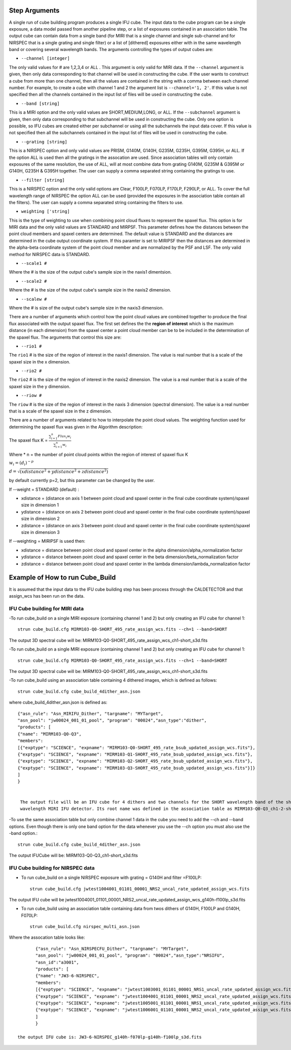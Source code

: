 Step Arguments
==============
A single run of cube building program produces a single IFU cube.  The input data to the cube program can be a
single exposure, a data model passed from another pipeline step,  or a list of exposures contained in an association table.
The output cube can contain data from a single band (for MIRI that is a single channel and single sub-channel and for NIRSPEC that
is a single grating and single filter) or  a list of [dithered]  exposures either with in the same wavelength band or
covering several wavelength bands. The arguments controlling the  types of output cubes are:

* ``--channel [integer]``

The only valid values for # are 1,2,3,4 or ALL .
This argument is only valid for MIRI data. If the ``--channel`` argument is given, then only data corresponding to that channel
will be used in constructing the cube.  If the user wants to construct a cube from more than one channel,
then all the values are contained in the string with a comma between each channel number. For example,
to create a cube with channel 1 and 2 the argument list is ``--channel='1, 2'``. If this value is not specified then all the
channels contained in the input list of files will be used in constructing the cube.

* ``--band [string]``

This is a MIRI option and the  only valid values  are SHORT,MEDIUM,LONG, or ALL.
If the ``--subchannel`` argument is given, then only data corresponding
to that subchannel will be used in  constructing the cube. Only one option is possible, so IFU cubes are created either
per subchannel or using all the subchannels the input data cover.  If this value is not specified then all the
subchannels contained in the input list of files will be used in constructing the cube.

* ``--grating [string]``

This is a NIRSPEC option and only valid values are PRISM, G140M, G140H, G235M, G235H, G395M, G395H, or ALL.
If the option ALL is used then all the gratings in the assocation are used.
Since association tables will only contain exposures of the same resolution, the use of ALL, will at most combine
data from grating G140M, G235M & G395M or G140H, G235H & G395H together. The user can supply a comma separated string
containing the gratings to use.

* ``--filter [string]``

This is a NIRSPEC  option and the only valid options are Clear, F100LP, F070LP, F170LP, F290LP, or ALL. To
cover the full wavelength range of NIRSPEC the option ALL can be used (provided the exposures in the association table
contain all the filters). The user can supply a comma separated string containing the filters to use.

* ``weighting ['string]``

This is the type of weighting to use when combining point cloud fluxes to represent the spaxel flux.
This option is for MIRI data and the only valid values are STANDARD and MIRPSF. This parameter defines
how the distances between the point cloud members and spaxel centers are determined.  The default value is STANDARD and the distances
are determined in the cube output coordinate system. If this paramter is set to MIRIPSF then the distances are determined in
the alpha-beta coordinate system of the point cloud member and are normalized by the PSF and LSF. The only valid method for NIRSPEC
data is STANDARD.

* ``--scale1 #``

Where the #  is the  size of the output cube's sample size in the naxis1 dimentsion.

* ``--scale2 #``

Where the  #  is the size of the output cube's sample size  in the naxis2 dimension.

* ``--scalew #``

Where the  #  is size of the output cube's sample size in the naxis3 dimension.

There are a number of arguments which control how the point cloud values are combined together to produce the final
flux associated with the output  spaxel flux. The first set defines the the  **region of interest**  which is the maximum
distance (in each dimension)  from the spaxel center a point cloud member can be to be
included in the determination of the spaxel flux. The  arguments  that control this  size are:

* ``--rio1 #``

The ``rio1`` # is the  size of the region of interest in the naxis1 dimension. The value is  real number that  is a
scale of  the  spaxel size in the x dimension.

* ``--rio2 #``

The ``rio2`` # is the size of the region of interest in the naxis2 dimension. The value is a real  number that is a
scale of the spaxel size in the y dimension.

* ``--riow #``

The ``riow`` # is the size of the region of interest in the naxis 3 dimension (spectral dimension). The value is a real
number that is a  scale of the spaxel size in the z dimension.


There are a number of arguments related to how to interpolate the point cloud values.
The weighting function used for determining the spaxel flux was given in the Algorithm description:


The spaxel flux K =
:math:`\frac{ \sum_{i=1}^n Flux_i w_i}{\sum_{i=1}^n w_i}`

Where
* n = the number of point cloud points within the region of interest of spaxel flux K

:math:`w_i = (d_i)^{-p}`

:math:`d = \sqrt{(xdistance^2 + ydistance^2 + zdistance^2)}`

by default currently p=2, but this parameter can be changed by the user.

If --weight = STANDARD (default) :

* xdistance = (distance on axis 1 between point cloud and spaxel center in the final cube coordinate system)/spaxel size in dimension 1
* ydistance = (distance on axis 2 between point cloud and spaxel center in the final cube coordinate system)/spaxel size in dimension 2
* zdistance = (distance on axis 3 between point cloud and spaxel center in the final cube coordinate system)/spaxel size in dimension 3


If --weighting = MIRIPSF is used then:

* xdistance = distance between point cloud and spaxel center in the alpha dimension/alpha_normalization factor

* ydistance = distance between point cloud and spaxel center in the beta dimension/beta_normalization factor

* zdistance = distance between point cloud and spaxel center in the lambda dimension/lambda_normalization factor




Example of How to run Cube_Build
================================
It is assumed that the input data to the  IFU cube building step has been process through the CALDETECTOR  and
that assign_wcs has been run on the data.

IFU Cube building for MIRI data
-------------------------------

-To run cube_build on a single MIRI exposure (containing channel 1 and 2) but only creating an IFU cube for channel 1::

	strun cube_build.cfg MIRM103-Q0-SHORT_495_rate_assign_wcs.fits --ch=1 --band=SHORT

The output 3D spectral cube will be: MIRM103-Q0-SHORT_495_rate_assign_wcs_ch1-short_s3d.fits


-To run cube_build on a single MIRI exposure (containing channel 1 and 2) but only creating an IFU cube for channel 1::

	strun cube_build.cfg MIRM103-Q0-SHORT_495_rate_assign_wcs.fits --ch=1 --band=SHORT

The output 3D spectral cube will be: MIRM103-Q0-SHORT_495_rate_assign_wcs_ch1-short_s3d.fits

-To run cube_build using an association table containing 4 dithered images, which is defined as follows::

	strun cube_build.cfg cube_build_4dither_asn.json

where  cube_build_4dither_asn.json is defined as::

	{"asn_rule": "Asn_MIRIFU_Dither", "targname": "MYTarget",
	"asn_pool": "jw00024_001_01_pool", "program": "00024","asn_type":"dither",
	"products": [
        {"name": "MIRM103-Q0-Q3",
        "members":
        [{"exptype": "SCIENCE", "expname": "MIRM103-Q0-SHORT_495_rate_bsub_updated_assign_wcs.fits"},
        {"exptype": "SCIENCE", "expname": "MIRM103-Q1-SHORT_495_rate_bsub_updated_assign_wcs.fits"},
        {"exptype": "SCIENCE", "expname": "MIRM103-Q2-SHORT_495_rate_bsub_updated_assign_wcs.fits"},
        {"exptype": "SCIENCE", "expname": "MIRM103-Q3-SHORT_495_rate_bsub_updated_assign_wcs.fits"}]}
	]
        }


	 The output file will be an IFU cube for 4 dithers and two channels for the SHORT wavelength band of the short
	 wavelength MIRI IFU detector. Its root name was defined in the association table as MIRM103-Q0-Q3_ch1-2-short_s3d.fits


-To use the same association table but only combine channel 1 data in the cube  you need to add the --ch
and --band options. Even though there is only one band option for the data whenever you use the --ch option
you must also use the -band option.::

	 strun cube_build.cfg cube_build_4dither_asn.json

The output  IFUCube will be: MIRM103-Q0-Q3_ch1-short_s3d.fits


IFU Cube building for NIRSPEC data
----------------------------------

- To run cube_build on a single NIRSPEC exposure with grating = G140H and filter =F100LP::

	strun cube_build.cfg jwtest1004001_01101_00001_NRS2_uncal_rate_updated_assign_wcs.fits

The output IFU cube will be jwtest1004001_01101_00001_NRS2_uncal_rate_updated_assign_wcs_g140h-f100lp_s3d.fits

- To run cube_build using an association table containing data from twos dithers of G140H, F100LP and G140H, F070LP::

	strun cube_build.cfg nirspec_multi_asn.json

Where the assocation table looks like::

	{"asn_rule": "Asn_NIRSPECFU_Dither", "targname": "MYTarget",
	"asn_pool": "jw00024_001_01_pool", "program": "00024","asn_type":"NRSIFU",
	"asn_id":"a3001",
	"products": [
        {"name": "JW3-6-NIRSPEC",
        "members":
        [{"exptype": "SCIENCE", "expname": "jwtest1003001_01101_00001_NRS1_uncal_rate_updated_assign_wcs.fits"},
        {"exptype": "SCIENCE", "expname": "jwtest1004001_01101_00001_NRS2_uncal_rate_updated_assign_wcs.fits"},
        {"exptype": "SCIENCE", "expname": "jwtest1005001_01101_00001_NRS1_uncal_rate_updated_assign_wcs.fits"},
        {"exptype": "SCIENCE", "expname": "jwtest1006001_01101_00001_NRS2_uncal_rate_updated_assign_wcs.fits"}]}
        ]
	}

 the output IFU cube is: JW3-6-NIRSPEC_g140h-f070lp-g140h-f100lp_s3d.fits
 
